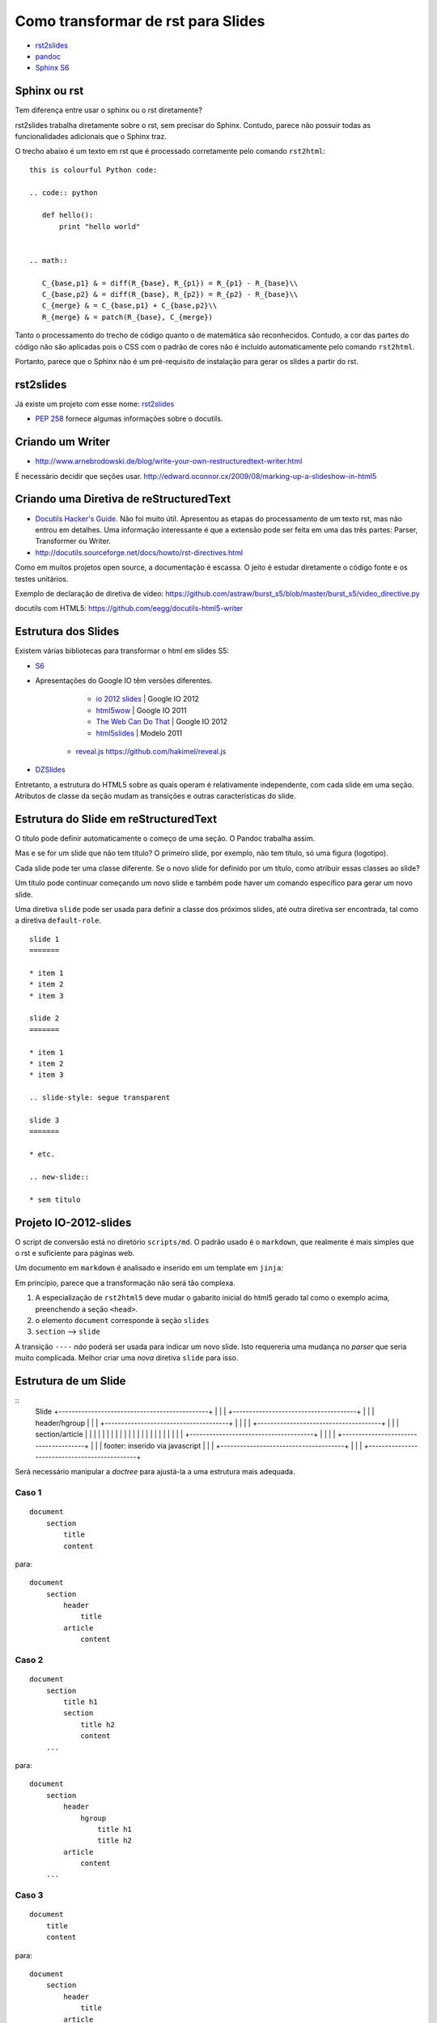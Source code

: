 ===================================
Como transformar de rst para Slides
===================================

* `rst2slides <http://packages.python.org/rst2slides>`_
* `pandoc <http://johnmacfarlane.net/pandoc/index.html>`_
* `Sphinx S6 <https://bitbucket.org/shimizukawa/sphinxjp.themes.s6>`_

Sphinx ou rst
=============

Tem diferença entre usar o sphinx ou o rst diretamente?

rst2slides trabalha diretamente sobre o rst, sem precisar do Sphinx.
Contudo, parece não possuir todas as funcionalidades adicionais que o Sphinx traz.

O trecho abaixo é um texto em rst que é processado corretamente pelo comando ``rst2html``::

	this is colourful Python code:

	.. code:: python

	   def hello():
	       print "hello world"


	.. math::

	   C_{base,p1} & = diff(R_{base}, R_{p1}) = R_{p1} - R_{base}\\
	   C_{base,p2} & = diff(R_{base}, R_{p2}) = R_{p2} - R_{base}\\
	   C_{merge} & = C_{base,p1} + C_{base,p2}\\
	   R_{merge} & = patch(R_{base}, C_{merge})

Tanto o processamento do trecho de código quanto o de matemática são reconhecidos.
Contudo, a cor das partes do código não são aplicadas
pois o CSS com o padrão de cores não é incluído automaticamente pelo comando ``rst2html``.

Portanto, parece que o Sphinx não é um pré-requisito de instalação para gerar os slides a partir do rst.

rst2slides
==========

Já existe um projeto com esse nome: `rst2slides <http://packages.python.org/rst2slides>`_

* `PEP 258 <http://www.python.org/dev/peps/pep-0258/>`_ fornece algumas informações sobre o docutils.

Criando um Writer
=================

* http://www.arnebrodowski.de/blog/write-your-own-restructuredtext-writer.html

É necessário decidir que seções usar.
http://edward.oconnor.cx/2009/08/marking-up-a-slideshow-in-html5


Criando uma Diretiva de reStructuredText
========================================


* `Docutils Hacker's Guide <http://docutils.sourceforge.net/docs/dev/hacking.html>`_. Não foi muito
  útil. Apresentou as etapas do processamento de um texto rst, mas não entrou em detalhes.
  Uma informação interessante é que a extensão pode ser feita em uma das três partes: Parser,
  Transformer ou Writer.
* http://docutils.sourceforge.net/docs/howto/rst-directives.html

Como em muitos projetos open source, a documentação é escassa.
O jeito é estudar diretamente o código fonte e os testes unitários.


Exemplo de declaração de diretiva de vídeo:
https://github.com/astraw/burst_s5/blob/master/burst_s5/video_directive.py

docutils com HTML5: https://github.com/eegg/docutils-html5-writer


Estrutura dos Slides
====================

Existem várias bibliotecas para transformar o html em slides S5:

* `S6 <https://github.com/geraldb/s6>`_
* Apresentações do Google IO têm versões diferentes.

	* `io 2012 slides <http://io-2012-slides.googlecode.com>`_ | Google IO 2012
	* `html5wow <http://www.htmlfivewow.com>`_ | Google IO 2011
	* `The Web Can Do That <http://www.htmlfivecan.com>`_ | Google IO 2012
	* `html5slides <http://code.google.com/p/html5slides/>`_ | Modelo 2011
    * `reveal.js <http://lab.hakim.se/reveal-js>`_ https://github.com/hakimel/reveal.js

* `DZSlides <http://paulrouget.com/dzslides/>`_

Entretanto, a estrutura do HTML5 sobre as quais operam é relativamente independente,
com cada slide em uma seção.
Atributos de classe da seção mudam as transições e outras características do slide.

.. code-block:: html
    :linenos:

    <slides class="layout-widescreen">

        <slide class="estilos">
            <header>
                Título
            </header>
            <section>
                texto
            </section>
        </slide>

        <slide class="lista de estilos">
            <header>
                Título
            </header>
            <section class="estilos">
                texto
            </section>
        </slide>

    </slides>


Estrutura do Slide em reStructuredText
======================================

O título pode definir automaticamente o começo de uma seção. O Pandoc trabalha assim.

Mas e se for um slide que não tem título?
O primeiro slide, por exemplo, não tem título, só uma figura (logotipo).

Cada slide pode ter uma classe diferente. Se o novo slide for definido por um título,
como atribuir essas classes ao slide?

Um título pode continuar começando um novo slide
e também pode haver um comando específico para gerar um novo slide.

Uma diretiva ``slide`` pode ser usada para definir a classe dos próximos slides,
até outra diretiva ser encontrada, tal como a diretiva ``default-role``.


::

    slide 1
    =======

    * item 1
    * item 2
    * item 3

    slide 2
    =======

    * item 1
    * item 2
    * item 3

    .. slide-style: segue transparent

    slide 3
    =======

    * etc.

    .. new-slide::

    * sem título



Projeto IO-2012-slides
======================

O script de conversão está no diretório ``scripts/md``.
O padrão usado é o ``markdown``, que realmente é mais simples que o rst e suficiente para páginas web.

Um documento em ``markdown`` é analisado e inserido em um template em ``jinja``:

.. _io-2012-template:

.. code-block:: html
    :linenos:

    <!--
    Google IO 2012 HTML5 Slide Template

    Authors: Eric Bidelman <ebidel@gmail.com>
             Luke Mahe <lukem@google.com>

    URL: https://code.google.com/p/io-2012-slides
    -->
    <!DOCTYPE html>
    <html>
    <head>
      <title>Google IO 2012</title>
      <meta charset="utf-8">
      <meta http-equiv="X-UA-Compatible" content="chrome=1">
      <!--<meta name="viewport" content="width=device-width, initial-scale=1.0, minimum-scale=1.0">-->
      <!--<meta name="viewport" content="width=device-width, initial-scale=1.0">-->
      <!--This one seems to work all the time, but really small on ipad-->
      <!--<meta name="viewport" content="initial-scale=0.4">-->
      <meta name="apple-mobile-web-app-capable" content="yes">
      <link rel="stylesheet" media="all" href="theme/css/default.css">
      <link rel="stylesheet" media="only screen and (max-device-width: 480px)" href="theme/css/phone.css">
      <base target="_blank"> <!-- This amazingness opens all links in a new tab. -->
      <script data-main="js/slides" src="js/require-1.0.8.min.js"></script>
    </head>
    <body style="opacity: 0">

    <slides class="layout-widescreen">

    <slide class="logoslide nobackground">
      <article class="flexbox vcenter">
        <span><img src="images/google_developers_logo.png"></span>
      </article>
    </slide>

    <slide class="title-slide segue nobackground">
      <aside class="gdbar"><img src="images/google_developers_icon_128.png"></aside>
      <!-- The content of this hgroup is replaced programmatically through the slide_config.json. -->
      <hgroup class="auto-fadein">
        <h1 data-config-title><!-- populated from slide_config.json --></h1>
        <h2 data-config-subtitle><!-- populated from slide_config.json --></h2>
        <p data-config-presenter><!-- populated from slide_config.json --></p>
      </hgroup>
    </slide>

    {% for slide in slides %}
    <slide class="{{ slide.class }}">
      <hgroup>
        <h1>{{ slide.h1 }}</h1>
        <h2>{{ slide.title }}</h2>
      </hgroup>
      <article>
      {{ slide.content }}
      </article>
    </slide>
    {% endfor %}

    <slide class="backdrop"></slide>

    </slides>

    <!--[if IE]>
      <script src="http://ajax.googleapis.com/ajax/libs/chrome-frame/1/CFInstall.min.js"></script>
      <script>CFInstall.check({mode: 'overlay'});</script>
    <![endif]-->
    </body>
    </html>

Em princípio, parece que a transformação não será tão complexa.

1. A especialização de ``rst2html5`` deve mudar o gabarito inicial do html5 gerado tal como o exemplo acima,
   preenchendo a seção ``<head>``.
#. o elemento ``document`` corresponde à seção ``slides``
#. ``section`` --> ``slide``

A transição ``----`` *não* poderá ser usada para indicar um novo slide.
Isto requereria uma mudança no *parser* que seria muito complicada.
Melhor criar uma *nova* diretiva ``slide`` para isso.


Estrutura de um Slide
=====================

::
    Slide
    +----------------------------------------------+
    |                                              |
    |   +--------------------------------------+   |
    |   | header/hgroup                        |   |
    |   +--------------------------------------+   |
    |                                              |
    |   +--------------------------------------+   |
    |   | section/article                      |   |
    |   |                                      |   |
    |   |                                      |   |
    |   |                                      |   |
    |   |                                      |   |
    |   |                                      |   |
    |   +--------------------------------------+   |
    |                                              |
    |   +--------------------------------------+   |
    |   | footer: inserido via javascript      |   |
    |   +--------------------------------------+   |
    |                                              |
    +----------------------------------------------+

Será necessário manipular a *doctree* para ajustá-la a uma estrutura mais adequada.

Caso 1
-------

::

    document
        section
            title
            content


para::

    document
        section
            header
                title
            article
                content


Caso 2
-------

::

    document
        section
            title h1
            section
                title h2
                content
        ...

para::

    document
        section
            header
                hgroup
                    title h1
                    title h2
            article
                content
        ...

Caso 3
------

::

    document
        title
        content


para::

    document
        section
            header
                title
            article
                content

Ainda Falta
===========

1. Pra que serve o :code:`<slide class="backdrop"></slide>` ao final do :ref:`gabarito <io-2012-template>`?
#. como disponibilizar vários temas para o mesmo conjunto de slides?
